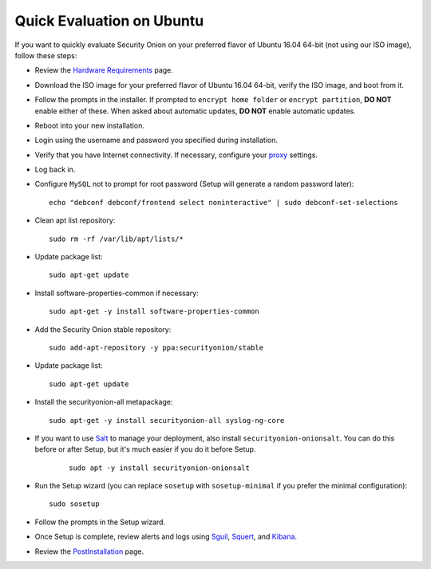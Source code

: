 Quick Evaluation on Ubuntu
==========================

If you want to quickly evaluate Security Onion on your preferred flavor of Ubuntu 16.04 64-bit (not using our ISO image), follow these steps:

- Review the `Hardware Requirements <Hardware>`__ page.
- Download the ISO image for your preferred flavor of Ubuntu 16.04 64-bit, verify the ISO image, and boot from it.
- Follow the prompts in the installer. If prompted to ``encrypt home folder`` or ``encrypt partition``, **DO NOT** enable either of these. When asked about automatic updates, **DO NOT** enable automatic updates.
- Reboot into your new installation.
- Login using the username and password you specified during installation.
- Verify that you have Internet connectivity. If necessary, configure your `proxy <Proxy>`__ settings.
- Log back in.
- Configure ``MySQL`` not to prompt for root password (Setup will generate a random password later):

  ::

    echo "debconf debconf/frontend select noninteractive" | sudo debconf-set-selections
   
- Clean apt list repository:

  ::

    sudo rm -rf /var/lib/apt/lists/*
   
- Update package list:

  ::

    sudo apt-get update
   
- Install software-properties-common if necessary:

  ::

    sudo apt-get -y install software-properties-common
   
- Add the Security Onion stable repository:

  ::

    sudo add-apt-repository -y ppa:securityonion/stable
   
- Update package list:

  ::

    sudo apt-get update
   
- Install the securityonion-all metapackage:

  ::

    sudo apt-get -y install securityonion-all syslog-ng-core
    
- If you want to use `Salt <Salt>`__ to manage your deployment, also install ``securityonion-onionsalt``. You can do this before or after Setup, but it's much easier if you do it before Setup.

   ::
   
     sudo apt -y install securityonion-onionsalt
   
- Run the Setup wizard (you can replace ``sosetup`` with ``sosetup-minimal`` if you prefer the minimal configuration):

  ::

    sudo sosetup
   
- Follow the prompts in the Setup wizard.

- Once Setup is complete, review alerts and logs using `<Sguil>`_, `<Squert>`__, and `<Kibana>`_.

- Review the `PostInstallation <PostInstallation>`__ page.

